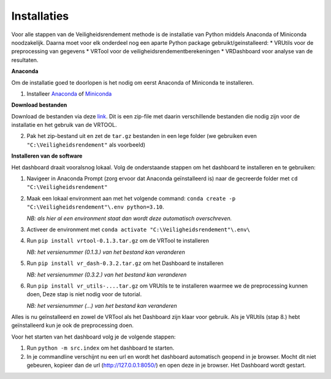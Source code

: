 Installaties
=======================================

Voor alle stappen van de Veiligheidsrendement methode is de installatie van Python middels Anaconda of Miniconda noodzakelijk. Daarna moet voor elk onderdeel nog een aparte Python package gebruikt/geinstalleerd: 
* VRUtils voor de preprocessing van gegevens
* VRTool voor de veiligheidsrendementberekeningen
* VRDashboard voor analyse van de resultaten.

**Anaconda**

Om de installatie goed te doorlopen is het nodig om eerst Anaconda of Miniconda te installeren.

1. Installeer `Anaconda <https://www.anaconda.com/download>`_ of `Miniconda <https://docs.conda.io/en/latest/miniconda.html>`_

**Download bestanden** 

Download de bestanden via deze `link <https://www.sharepoint.nl>`_. Dit is een zip-file met daarin verschillende bestanden die nodig zijn voor de installatie en het gebruik van de VRTOOL.

2. Pak het zip-bestand uit en zet de ``tar.gz`` bestanden in een lege folder (we gebruiken even ``"C:\Veiligheidsrendement"`` als voorbeeld)

**Installeren van de software**

Het dashboard draait vooralsnog lokaal. Volg de onderstaande stappen om het dashboard te installeren en te gebruiken:

1. Navigeer in Anaconda Prompt (zorg ervoor dat Anaconda geïnstalleerd is) naar de gecreerde folder met ``cd "C:\Veiligheidsrendement"``

2. Maak een lokaal environment aan met het volgende command: ``conda create -p "C:\Veiligheidsrendement"\.env python=3.10``.

   *NB: als hier al een environment staat dan wordt deze automatisch overschreven.*

3. Activeer de environment met ``conda activate "C:\Veiligheidsrendement"\.env\``

4. Run ``pip install vrtool-0.1.3.tar.gz`` om de VRTool te installeren

   *NB: het versienummer (0.1.3.) van het bestand kan veranderen*

5. Run ``pip install vr_dash-0.3.2.tar.gz`` om het Dashboard te installeren

   *NB: het versienummer (0.3.2.) van het bestand kan veranderen*

6. Run ``pip install vr_utils-....tar.gz`` om VRUtils te te installeren waarmee we de preprocessing kunnen doen, Deze stap is niet nodig voor de tutorial. 

   *NB: het versienummer (...) van het bestand kan veranderen*

Alles is nu geïnstalleerd en zowel de VRTool als het Dashboard zijn klaar voor gebruik. Als je VRUtils (stap 8.) hebt geïnstalleerd kun je ook de preprocessing doen.

Voor het starten van het dashboard volg je de volgende stappen:

1. Run ``python -m src.index`` om het dashboard te starten. 

2.  In je commandline verschijnt nu een url en wordt het dashboard automatisch geopend in je browser. Mocht dit niet gebeuren, kopieer dan de url (http://127.0.0.1:8050/) en open deze in je browser. Het Dashboard wordt gestart.
